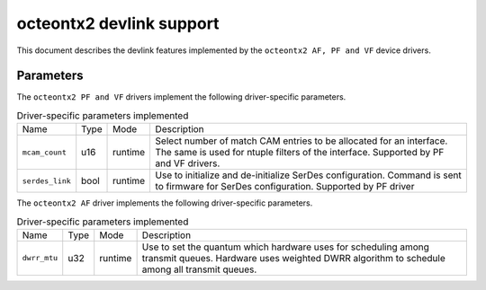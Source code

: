 .. SPDX-License-Identifier: GPL-2.0

=========================
octeontx2 devlink support
=========================

This document describes the devlink features implemented by the ``octeontx2 AF, PF and VF``
device drivers.

Parameters
==========

The ``octeontx2 PF and VF`` drivers implement the following driver-specific parameters.

.. list-table:: Driver-specific parameters implemented
   :widths: 5 5 5 85

   * - Name
     - Type
     - Mode
     - Description
   * - ``mcam_count``
     - u16
     - runtime
     - Select number of match CAM entries to be allocated for an interface.
       The same is used for ntuple filters of the interface. Supported by
       PF and VF drivers.
   * - ``serdes_link``
     - bool
     - runtime
     - Use to initialize and de-initialize SerDes configuration. Command is
       sent to firmware for SerDes configuration. Supported by PF driver

The ``octeontx2 AF`` driver implements the following driver-specific parameters.

.. list-table:: Driver-specific parameters implemented
   :widths: 5 5 5 85

   * - Name
     - Type
     - Mode
     - Description
   * - ``dwrr_mtu``
     - u32
     - runtime
     - Use to set the quantum which hardware uses for scheduling among transmit queues.
       Hardware uses weighted DWRR algorithm to schedule among all transmit queues.
